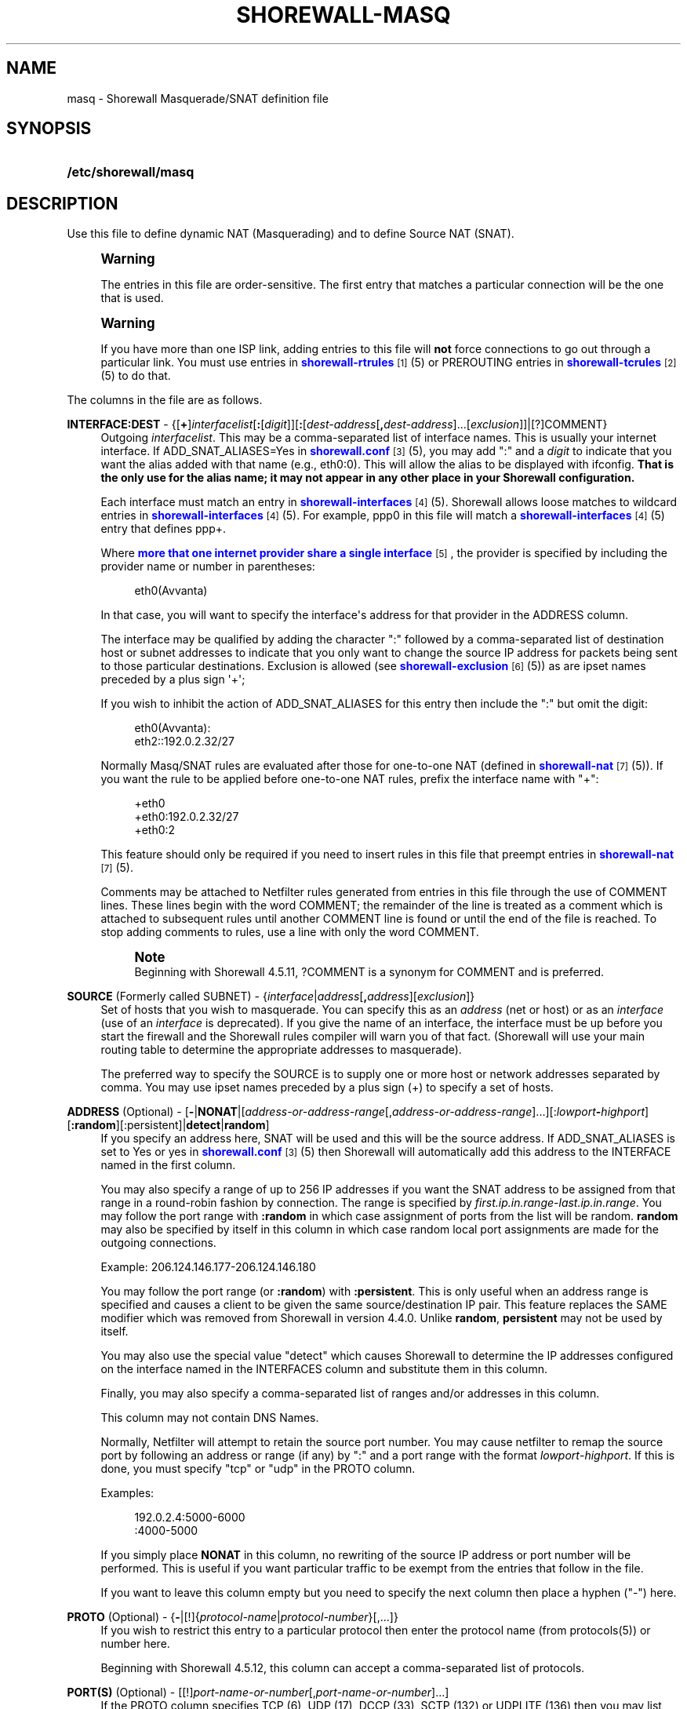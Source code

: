 '\" t
.\"     Title: shorewall-masq
.\"    Author: [FIXME: author] [see http://docbook.sf.net/el/author]
.\" Generator: DocBook XSL Stylesheets v1.76.1 <http://docbook.sf.net/>
.\"      Date: 11/23/2013
.\"    Manual: [FIXME: manual]
.\"    Source: [FIXME: source]
.\"  Language: English
.\"
.TH "SHOREWALL\-MASQ" "5" "11/23/2013" "[FIXME: source]" "[FIXME: manual]"
.\" -----------------------------------------------------------------
.\" * Define some portability stuff
.\" -----------------------------------------------------------------
.\" ~~~~~~~~~~~~~~~~~~~~~~~~~~~~~~~~~~~~~~~~~~~~~~~~~~~~~~~~~~~~~~~~~
.\" http://bugs.debian.org/507673
.\" http://lists.gnu.org/archive/html/groff/2009-02/msg00013.html
.\" ~~~~~~~~~~~~~~~~~~~~~~~~~~~~~~~~~~~~~~~~~~~~~~~~~~~~~~~~~~~~~~~~~
.ie \n(.g .ds Aq \(aq
.el       .ds Aq '
.\" -----------------------------------------------------------------
.\" * set default formatting
.\" -----------------------------------------------------------------
.\" disable hyphenation
.nh
.\" disable justification (adjust text to left margin only)
.ad l
.\" -----------------------------------------------------------------
.\" * MAIN CONTENT STARTS HERE *
.\" -----------------------------------------------------------------
.SH "NAME"
masq \- Shorewall Masquerade/SNAT definition file
.SH "SYNOPSIS"
.HP \w'\fB/etc/shorewall/masq\fR\ 'u
\fB/etc/shorewall/masq\fR
.SH "DESCRIPTION"
.PP
Use this file to define dynamic NAT (Masquerading) and to define Source NAT (SNAT)\&.
.if n \{\
.sp
.\}
.RS 4
.it 1 an-trap
.nr an-no-space-flag 1
.nr an-break-flag 1
.br
.ps +1
\fBWarning\fR
.ps -1
.br
.PP
The entries in this file are order\-sensitive\&. The first entry that matches a particular connection will be the one that is used\&.
.sp .5v
.RE
.if n \{\
.sp
.\}
.RS 4
.it 1 an-trap
.nr an-no-space-flag 1
.nr an-break-flag 1
.br
.ps +1
\fBWarning\fR
.ps -1
.br
.PP
If you have more than one ISP link, adding entries to this file will
\fBnot\fR
force connections to go out through a particular link\&. You must use entries in
\m[blue]\fBshorewall\-rtrules\fR\m[]\&\s-2\u[1]\d\s+2(5) or PREROUTING entries in
\m[blue]\fBshorewall\-tcrules\fR\m[]\&\s-2\u[2]\d\s+2(5) to do that\&.
.sp .5v
.RE
.PP
The columns in the file are as follows\&.
.PP
\fBINTERFACE:DEST\fR \- {[\fB+\fR]\fIinterfacelist\fR[\fB:\fR[\fIdigit\fR]][\fB:\fR[\fIdest\-address\fR[\fB,\fR\fIdest\-address\fR]\&.\&.\&.[\fIexclusion\fR]]|[?]COMMENT}
.RS 4
Outgoing
\fIinterfacelist\fR\&. This may be a comma\-separated list of interface names\&. This is usually your internet interface\&. If ADD_SNAT_ALIASES=Yes in
\m[blue]\fBshorewall\&.conf\fR\m[]\&\s-2\u[3]\d\s+2(5), you may add ":" and a
\fIdigit\fR
to indicate that you want the alias added with that name (e\&.g\&., eth0:0)\&. This will allow the alias to be displayed with ifconfig\&.
\fBThat is the only use for the alias name; it may not appear in any other place in your Shorewall configuration\&.\fR
.sp
Each interface must match an entry in
\m[blue]\fBshorewall\-interfaces\fR\m[]\&\s-2\u[4]\d\s+2(5)\&. Shorewall allows loose matches to wildcard entries in
\m[blue]\fBshorewall\-interfaces\fR\m[]\&\s-2\u[4]\d\s+2(5)\&. For example,
ppp0
in this file will match a
\m[blue]\fBshorewall\-interfaces\fR\m[]\&\s-2\u[4]\d\s+2(5) entry that defines
ppp+\&.
.sp
Where
\m[blue]\fBmore that one internet provider share a single interface\fR\m[]\&\s-2\u[5]\d\s+2, the provider is specified by including the provider name or number in parentheses:
.sp
.if n \{\
.RS 4
.\}
.nf
        eth0(Avvanta)
.fi
.if n \{\
.RE
.\}
.sp
In that case, you will want to specify the interface\*(Aqs address for that provider in the ADDRESS column\&.
.sp
The interface may be qualified by adding the character ":" followed by a comma\-separated list of destination host or subnet addresses to indicate that you only want to change the source IP address for packets being sent to those particular destinations\&. Exclusion is allowed (see
\m[blue]\fBshorewall\-exclusion\fR\m[]\&\s-2\u[6]\d\s+2(5)) as are ipset names preceded by a plus sign \*(Aq+\*(Aq;
.sp
If you wish to inhibit the action of ADD_SNAT_ALIASES for this entry then include the ":" but omit the digit:
.sp
.if n \{\
.RS 4
.\}
.nf
        eth0(Avvanta):
        eth2::192\&.0\&.2\&.32/27
.fi
.if n \{\
.RE
.\}
.sp
Normally Masq/SNAT rules are evaluated after those for one\-to\-one NAT (defined in
\m[blue]\fBshorewall\-nat\fR\m[]\&\s-2\u[7]\d\s+2(5))\&. If you want the rule to be applied before one\-to\-one NAT rules, prefix the interface name with "+":
.sp
.if n \{\
.RS 4
.\}
.nf
        +eth0
        +eth0:192\&.0\&.2\&.32/27
        +eth0:2
.fi
.if n \{\
.RE
.\}
.sp
This feature should only be required if you need to insert rules in this file that preempt entries in
\m[blue]\fBshorewall\-nat\fR\m[]\&\s-2\u[7]\d\s+2(5)\&.
.sp
Comments may be attached to Netfilter rules generated from entries in this file through the use of COMMENT lines\&. These lines begin with the word COMMENT; the remainder of the line is treated as a comment which is attached to subsequent rules until another COMMENT line is found or until the end of the file is reached\&. To stop adding comments to rules, use a line with only the word COMMENT\&.
.if n \{\
.sp
.\}
.RS 4
.it 1 an-trap
.nr an-no-space-flag 1
.nr an-break-flag 1
.br
.ps +1
\fBNote\fR
.ps -1
.br
Beginning with Shorewall 4\&.5\&.11, ?COMMENT is a synonym for COMMENT and is preferred\&.
.sp .5v
.RE
.RE
.PP
\fBSOURCE\fR (Formerly called SUBNET) \- {\fIinterface\fR|\fIaddress\fR[\fB,\fR\fIaddress\fR][\fIexclusion\fR]}
.RS 4
Set of hosts that you wish to masquerade\&. You can specify this as an
\fIaddress\fR
(net or host) or as an
\fIinterface\fR
(use of an
\fIinterface\fR
is deprecated)\&. If you give the name of an interface, the interface must be up before you start the firewall and the Shorewall rules compiler will warn you of that fact\&. (Shorewall will use your main routing table to determine the appropriate addresses to masquerade)\&.
.sp
The preferred way to specify the SOURCE is to supply one or more host or network addresses separated by comma\&. You may use ipset names preceded by a plus sign (+) to specify a set of hosts\&.
.RE
.PP
\fBADDRESS\fR (Optional) \- [\fB\-\fR|\fBNONAT\fR|[\fIaddress\-or\-address\-range\fR[,\fIaddress\-or\-address\-range\fR]\&.\&.\&.][:\fIlowport\fR\fB\-\fR\fIhighport\fR][\fB:random\fR][:persistent]|\fBdetect\fR|\fBrandom\fR]
.RS 4
If you specify an address here, SNAT will be used and this will be the source address\&. If ADD_SNAT_ALIASES is set to Yes or yes in
\m[blue]\fBshorewall\&.conf\fR\m[]\&\s-2\u[3]\d\s+2(5) then Shorewall will automatically add this address to the INTERFACE named in the first column\&.
.sp
You may also specify a range of up to 256 IP addresses if you want the SNAT address to be assigned from that range in a round\-robin fashion by connection\&. The range is specified by
\fIfirst\&.ip\&.in\&.range\fR\-\fIlast\&.ip\&.in\&.range\fR\&. You may follow the port range with\fB :random\fR
in which case assignment of ports from the list will be random\&.
\fBrandom\fR
may also be specified by itself in this column in which case random local port assignments are made for the outgoing connections\&.
.sp
Example: 206\&.124\&.146\&.177\-206\&.124\&.146\&.180
.sp
You may follow the port range (or
\fB:random\fR) with
\fB:persistent\fR\&. This is only useful when an address range is specified and causes a client to be given the same source/destination IP pair\&. This feature replaces the SAME modifier which was removed from Shorewall in version 4\&.4\&.0\&. Unlike
\fBrandom\fR,
\fBpersistent\fR
may not be used by itself\&.
.sp
You may also use the special value "detect" which causes Shorewall to determine the IP addresses configured on the interface named in the INTERFACES column and substitute them in this column\&.
.sp
Finally, you may also specify a comma\-separated list of ranges and/or addresses in this column\&.
.sp
This column may not contain DNS Names\&.
.sp
Normally, Netfilter will attempt to retain the source port number\&. You may cause netfilter to remap the source port by following an address or range (if any) by ":" and a port range with the format
\fIlowport\fR\-\fIhighport\fR\&. If this is done, you must specify "tcp" or "udp" in the PROTO column\&.
.sp
Examples:
.sp
.if n \{\
.RS 4
.\}
.nf
        192\&.0\&.2\&.4:5000\-6000
        :4000\-5000
.fi
.if n \{\
.RE
.\}
.sp
If you simply place
\fBNONAT\fR
in this column, no rewriting of the source IP address or port number will be performed\&. This is useful if you want particular traffic to be exempt from the entries that follow in the file\&.
.sp
If you want to leave this column empty but you need to specify the next column then place a hyphen ("\-") here\&.
.RE
.PP
\fBPROTO\fR (Optional) \- {\fB\-\fR|[!]{\fIprotocol\-name\fR|\fIprotocol\-number\fR}[,\&.\&.\&.]}
.RS 4
If you wish to restrict this entry to a particular protocol then enter the protocol name (from protocols(5)) or number here\&.
.sp
Beginning with Shorewall 4\&.5\&.12, this column can accept a comma\-separated list of protocols\&.
.RE
.PP
\fBPORT(S)\fR (Optional) \- [[!]\fIport\-name\-or\-number\fR[,\fIport\-name\-or\-number\fR]\&.\&.\&.]
.RS 4
If the PROTO column specifies TCP (6), UDP (17), DCCP (33), SCTP (132) or UDPLITE (136) then you may list one or more port numbers (or names from services(5)) or port ranges separated by commas\&.
.sp
Port ranges are of the form
\fIlowport\fR:\fIhighport\fR\&.
.RE
.PP
\fBIPSEC\fR (Optional) \- [\fIoption\fR[\fB,\fR\fIoption\fR]\&.\&.\&.]
.RS 4
If you specify a value other than "\-" in this column, you must be running kernel 2\&.6 and your kernel and iptables must include policy match support\&.
.sp
Comma\-separated list of options from the following\&. Only packets that will be encrypted via an SA that matches these options will have their source address changed\&.
.PP
\fBreqid=\fR\fInumber\fR
.RS 4
where
\fInumber\fR
is specified using setkey(8) using the \*(Aqunique:\fInumber\fR
option for the SPD level\&.
.RE
.PP
\fBspi=\fR<number>
.RS 4
where
\fInumber\fR
is the SPI of the SA used to encrypt/decrypt packets\&.
.RE
.PP
\fBproto=\fR\fBah\fR|\fBesp\fR|\fBipcomp\fR
.RS 4
IPSEC Encapsulation Protocol
.RE
.PP
\fBmss=\fR\fInumber\fR
.RS 4
sets the MSS field in TCP packets
.RE
.PP
\fBmode=\fR\fBtransport\fR|\fBtunnel\fR
.RS 4
IPSEC mode
.RE
.PP
\fBtunnel\-src=\fR\fIaddress\fR[/\fImask\fR]
.RS 4
only available with mode=tunnel
.RE
.PP
\fBtunnel\-dst=\fR\fIaddress\fR[/\fImask\fR]
.RS 4
only available with mode=tunnel
.RE
.PP
\fBstrict\fR
.RS 4
Means that packets must match all rules\&.
.RE
.PP
\fBnext\fR
.RS 4
Separates rules; can only be used with strict
.RE
.PP
\fByes\fR
.RS 4
When used by itself, causes all traffic that will be encrypted/encapsulated to match the rule\&.
.RE
.RE
.PP
\fBMARK\fR \- [\fB!\fR]\fIvalue\fR[/\fImask\fR][\fB:C\fR]
.RS 4
Defines a test on the existing packet or connection mark\&. The rule will match only if the test returns true\&.
.sp
If you don\*(Aqt want to define a test but need to specify anything in the following columns, place a "\-" in this field\&.
.PP
!
.RS 4
Inverts the test (not equal)
.RE
.PP
\fIvalue\fR
.RS 4
Value of the packet or connection mark\&.
.RE
.PP
\fImask\fR
.RS 4
A mask to be applied to the mark before testing\&.
.RE
.PP
\fB:C\fR
.RS 4
Designates a connection mark\&. If omitted, the packet mark\*(Aqs value is tested\&.
.RE
.RE
.PP
\fBUSER/GROUP\fR (Optional) \- [\fB!\fR][\fIuser\-name\-or\-number\fR][\fB:\fR\fIgroup\-name\-or\-number\fR][\fB+\fR\fIprogram\-name\fR]
.RS 4
Only locally\-generated connections will match if this column is non\-empty\&.
.sp
When this column is non\-empty, the rule matches only if the program generating the output is running under the effective
\fIuser\fR
and/or
\fIgroup\fR
specified (or is NOT running under that id if "!" is given)\&.
.sp
Examples:
.PP
joe
.RS 4
program must be run by joe
.RE
.PP
:kids
.RS 4
program must be run by a member of the \*(Aqkids\*(Aq group
.RE
.PP
!:kids
.RS 4
program must not be run by a member of the \*(Aqkids\*(Aq group
.RE
.PP
+upnpd
.RS 4
#program named upnpd
.if n \{\
.sp
.\}
.RS 4
.it 1 an-trap
.nr an-no-space-flag 1
.nr an-break-flag 1
.br
.ps +1
\fBImportant\fR
.ps -1
.br
The ability to specify a program name was removed from Netfilter in kernel version 2\&.6\&.14\&.
.sp .5v
.RE
.RE
.RE
.PP
\fBSWITCH \- [!]\fR\fB\fIswitch\-name\fR\fR\fB[={0|1}]\fR
.RS 4
Added in Shorewall 4\&.5\&.1 and allows enabling and disabling the rule without requiring
\fBshorewall restart\fR\&.
.sp
The rule is enabled if the value stored in
/proc/net/nf_condition/\fIswitch\-name\fR
is 1\&. The rule is disabled if that file contains 0 (the default)\&. If \*(Aq!\*(Aq is supplied, the test is inverted such that the rule is enabled if the file contains 0\&.
.sp
Within the
\fIswitch\-name\fR, \*(Aq@0\*(Aq and \*(Aq@{0}\*(Aq are replaced by the name of the chain to which the rule is a added\&. The
\fIswitch\-name\fR
(after \*(Aq@\&.\&.\&.\*(Aq expansion) must begin with a letter and be composed of letters, decimal digits, underscores or hyphens\&. Switch names must be 30 characters or less in length\&.
.sp
Switches are normally
\fBoff\fR\&. To turn a switch
\fBon\fR:
.RS 4
\fBecho 1 >
            /proc/net/nf_condition/\fR\fB\fIswitch\-name\fR\fR
.RE
To turn it
\fBoff\fR
again:
.RS 4
\fBecho 0 >
            /proc/net/nf_condition/\fR\fB\fIswitch\-name\fR\fR
.RE
Switch settings are retained over
\fBshorewall restart\fR\&.
.sp
Beginning with Shorewall 4\&.5\&.10, when the
\fIswitch\-name\fR
is followed by
\fB=0\fR
or
\fB=1\fR, then the switch is initialized to off or on respectively by the
\fBstart\fR
command\&. Other commands do not affect the switch setting\&.
.RE
.PP
\fBORIGINAL DEST\fR (origdest) \- [\fB\-\fR|\fIaddress\fR[,\fIaddress\fR]\&.\&.\&.[\fIexclusion\fR]|\fIexclusion\fR]
.RS 4
(Optional) Added in Shorewall 4\&.5\&.6\&. This column may be included and may contain one or more addresses (host or network) separated by commas\&. Address ranges are not allowed\&. When this column is supplied, rules are generated that require that the original destination address matches one of the listed addresses\&. It is useful for specifying that SNAT should occur only for connections that were acted on by a DNAT when they entered the firewall\&.
.RE
.SH "EXAMPLES"
.PP
Example 1:
.RS 4
You have a simple masquerading setup where eth0 connects to a DSL or cable modem and eth1 connects to your local network with subnet 192\&.168\&.0\&.0/24\&.
.sp
Your entry in the file will be:
.sp
.if n \{\
.RS 4
.\}
.nf
        #INTERFACE   SOURCE
        eth0    192\&.168\&.0\&.0/24
.fi
.if n \{\
.RE
.\}
.RE
.PP
Example 2:
.RS 4
You add a router to your local network to connect subnet 192\&.168\&.1\&.0/24 which you also want to masquerade\&. You then add a second entry for eth0 to this file:
.sp
.if n \{\
.RS 4
.\}
.nf
        #INTERFACE   SOURCE
        eth0         192\&.168\&.1\&.0/24
.fi
.if n \{\
.RE
.\}
.RE
.PP
Example 3:
.RS 4
You have an IPSEC tunnel through ipsec0 and you want to masquerade packets coming from 192\&.168\&.1\&.0/24 but only if these packets are destined for hosts in 10\&.1\&.1\&.0/24:
.sp
.if n \{\
.RS 4
.\}
.nf
        #INTERFACE              SOURCE
        ipsec0:10\&.1\&.1\&.0/24      196\&.168\&.1\&.0/24
.fi
.if n \{\
.RE
.\}
.RE
.PP
Example 4:
.RS 4
You want all outgoing traffic from 192\&.168\&.1\&.0/24 through eth0 to use source address 206\&.124\&.146\&.176 which is NOT the primary address of eth0\&. You want 206\&.124\&.146\&.176 to be added to eth0 with name eth0:0\&.
.sp
.if n \{\
.RS 4
.\}
.nf
        #INTERFACE              SOURCE          ADDRESS
        eth0:0                  192\&.168\&.1\&.0/24  206\&.124\&.146\&.176
.fi
.if n \{\
.RE
.\}
.RE
.PP
Example 5:
.RS 4
You want all outgoing SMTP traffic entering the firewall from 172\&.20\&.1\&.0/29 to be sent from eth0 with source IP address 206\&.124\&.146\&.177\&. You want all other outgoing traffic from 172\&.20\&.1\&.0/29 to be sent from eth0 with source IP address 206\&.124\&.146\&.176\&.
.sp
.if n \{\
.RS 4
.\}
.nf
        #INTERFACE   SOURCE           ADDRESS         PROTO   PORT(S)
        eth0         172\&.20\&.1\&.0/29    206\&.124\&.146\&.177 tcp     smtp
        eth0         172\&.20\&.1\&.0/29    206\&.124\&.146\&.176
.fi
.if n \{\
.RE
.\}
.if n \{\
.sp
.\}
.RS 4
.it 1 an-trap
.nr an-no-space-flag 1
.nr an-break-flag 1
.br
.ps +1
\fBWarning\fR
.ps -1
.br
The order of the above two rules is significant!
.sp .5v
.RE
.RE
.PP
Example 6:
.RS 4
Connections leaving on eth0 and destined to any host defined in the ipset
\fImyset\fR
should have the source IP address changed to 206\&.124\&.146\&.177\&.
.sp
.if n \{\
.RS 4
.\}
.nf
        #INTERFACE              SOURCE          ADDRESS
        eth0:+myset[dst]        \-               206\&.124\&.146\&.177
.fi
.if n \{\
.RE
.\}
.RE
.PP
Example 7:
.RS 4
SNAT outgoing connections on eth0 from 192\&.168\&.1\&.0/24 in round\-robin fashion between addresses 1\&.1\&.1\&.1, 1\&.1\&.1\&.3, and 1\&.1\&.1\&.9 (Shorewall 4\&.5\&.9 and later)\&.
.sp
.if n \{\
.RS 4
.\}
.nf
/etc/shorewall/tcrules:

       #ACTION   SOURCE         DEST         PROTO   PORT(S)       SOURCE  USER    TEST
       #                                                           PORT(S)
       1\-3:CF    192\&.168\&.1\&.0/24 eth0 ; state=NEW

/etc/shorewall/masq:

       #INTERFACE SOURCE         ADDRESS     \&.\&.\&.
       eth0       192\&.168\&.1\&.0/24 1\&.1\&.1\&.1 ; mark=1:C
       eth0       192\&.168\&.1\&.0/24 1\&.1\&.1\&.3 ; mark=2:C
       eth0       192\&.168\&.1\&.0/24 1\&.1\&.1\&.4 ; mark=3:C
.fi
.if n \{\
.RE
.\}
.RE
.SH "FILES"
.PP
/etc/shorewall/masq
.SH "SEE ALSO"
.PP
\m[blue]\fBhttp://shorewall\&.net/configuration_file_basics\&.htm#Pairs\fR\m[]
.PP
shorewall(8), shorewall\-accounting(5), shorewall\-actions(5), shorewall\-blacklist(5), shorewall\-exclusion(5), shorewall\-hosts(5), shorewall_interfaces(5), shorewall\-ipsets(5), shorewall\-maclist(5), shorewall\-nat(5), shorewall\-netmap(5), shorewall\-params(5), shorewall\-policy(5), shorewall\-providers(5), shorewall\-proxyarp(5), shorewall\-rtrules(5), shorewall\-routestopped(5), shorewall\-rules(5), shorewall\&.conf(5), shorewall\-secmarks(5), shorewall\-tcclasses(5), shorewall\-tcdevices(5), shorewall\-tcrules(5), shorewall\-tos(5), shorewall\-tunnels(5), shorewall\-zones(5)
.SH "NOTES"
.IP " 1." 4
shorewall-rtrules
.RS 4
\%http://www.shorewall.net/manpages/shorewall-rtrules.html
.RE
.IP " 2." 4
shorewall-tcrules
.RS 4
\%http://www.shorewall.net/manpages/shorewall-tcrules.html
.RE
.IP " 3." 4
shorewall.conf
.RS 4
\%http://www.shorewall.net/manpages/shorewall.conf.html
.RE
.IP " 4." 4
shorewall-interfaces
.RS 4
\%http://www.shorewall.net/manpages/shorewall-interfaces.html
.RE
.IP " 5." 4
more that one internet provider share a single interface
.RS 4
\%http://www.shorewall.net/4.4/MultiISP.html#Shared
.RE
.IP " 6." 4
shorewall-exclusion
.RS 4
\%http://www.shorewall.net/manpages/shorewall-exclusion.html
.RE
.IP " 7." 4
shorewall-nat
.RS 4
\%http://www.shorewall.net/manpages/shorewall-nat.html
.RE
